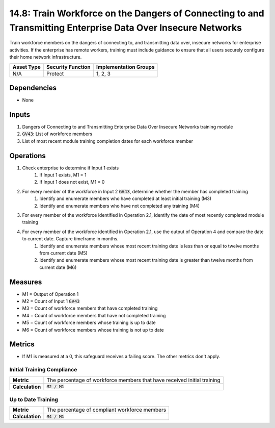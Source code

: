 14.8: Train Workforce on the Dangers of Connecting to and Transmitting Enterprise Data Over Insecure Networks
=========================================================
Train workforce members on the dangers of connecting to, and transmitting data over, insecure networks for enterprise activities. If the enterprise has remote workers, training must include guidance to ensure that all users securely configure their home network infrastructure.

.. list-table::
	:header-rows: 1

	* - Asset Type
	  - Security Function
	  - Implementation Groups
	* - N/A
	  - Protect
	  - 1, 2, 3

Dependencies
------------
* None

Inputs
-----------
#. Dangers of Connecting to and Transmitting Enterprise Data Over Insecure Networks training module
#. :code:`GV43`: List of workforce members
#. List of most recent module training completion dates for each workforce member


Operations
----------
#. Check enterprise to determine if Input 1 exists
	#. If Input 1 exists, M1 = 1
	#. If Input 1 does not exist, M1 = 0
#. For every member of the workforce in Input 2 :code:`GV43`, determine whether the member has completed training
	#. Identify and enumerate members who have completed at least initial training (M3)
	#. Identify and enumerate members who have not completed any training (M4)
#. For every member of the workforce identified in Operation 2.1, identify the date of most recently completed module training 
#. For every member of the workforce identified in Operation 2.1, use the output of Operation 4 and compare the date to current date. Capture timeframe in months.
	#. Identify and enumerate members whose most recent training date is less than or equal to twelve months from current date (M5)
	#. Identify and enumerate members whose most recent training date is greater than twelve months from current date (M6)

Measures
--------
* M1 = Output of Operation 1
* M2 = Count of Input 1 :code:`GV43` 
* M3 = Count of workforce members that have completed training
* M4 = Count of workforce members that have not completed training
* M5 = Count of workforce members whose training is up to date
* M6 = Count of workforce members whose training is not up to date

Metrics
-------
* If M1 is measured at a 0, this safeguard receives a failing score. The other metrics don't apply.

Initial Training Compliance
^^^^^^^^
.. list-table::

	* - **Metric**
	  - | The percentage of workforce members that have received initial training
	* - **Calculation**
	  - :code:`M2 / M1`

Up to Date Training
^^^^^^^^
.. list-table::

	* - **Metric**
	  - | The percentage of compliant workforce members
	* - **Calculation**
	  - :code:`M4 / M1`

.. history
.. authors
.. license
